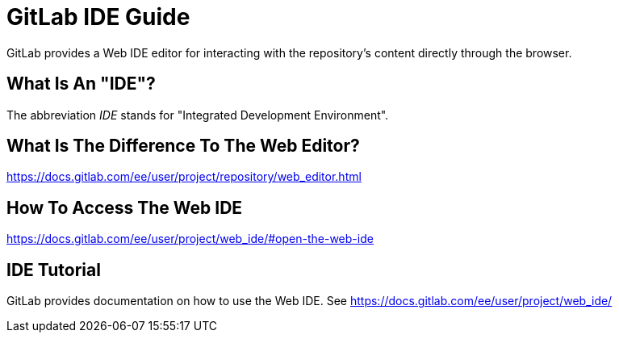 = GitLab IDE Guide
GitLab provides a Web IDE editor for interacting with the repository's content directly through the browser. 

## What Is An "IDE"?
The abbreviation _IDE_ stands for "Integrated Development Environment".

## What Is The Difference To The Web Editor?
https://docs.gitlab.com/ee/user/project/repository/web_editor.html

## How To Access The Web IDE
https://docs.gitlab.com/ee/user/project/web_ide/#open-the-web-ide

## IDE Tutorial
GitLab provides documentation on how to use the Web IDE. See https://docs.gitlab.com/ee/user/project/web_ide/